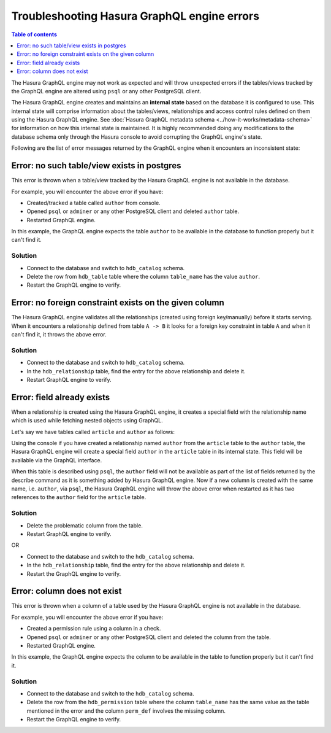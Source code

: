 Troubleshooting Hasura GraphQL engine errors
============================================

.. contents:: Table of contents
  :backlinks: none
  :depth: 1
  :local:

The Hasura GraphQL engine may not work as expected and will throw unexpected errors if the tables/views tracked by
the GraphQL engine are altered using ``psql`` or any other PostgreSQL client.

The Hasura GraphQL engine creates and maintains an **internal state** based on the database it is configured to use.
This internal state will comprise information about the tables/views, relationships and access control rules
defined on them using the Hasura GraphQL engine. See :doc:`Hasura GraphQL metadata schema <../how-it-works/metadata-schema>`
for information on how this internal state is maintained. It is highly recommended doing any modifications to the
database schema only through the Hasura console to avoid corrupting the GraphQL engine's state.

Following are the list of error messages returned by the GraphQL engine when it encounters an inconsistent state:

Error: no such table/view exists in postgres
--------------------------------------------

This error is thrown when a table/view tracked by the Hasura GraphQL engine is not available in the
database.

For example, you will encounter the above error if you have:

- Created/tracked a table called ``author`` from console.
- Opened ``psql`` or ``adminer`` or any other PostgreSQL client and deleted ``author`` table.
- Restarted GraphQL engine.

In this example, the GraphQL engine expects the table ``author`` to be available in the database to
function properly but it can't find it.

Solution
^^^^^^^^

- Connect to the database and switch to ``hdb_catalog`` schema.
- Delete the row from ``hdb_table`` table where the column ``table_name`` has the value ``author``.
- Restart the GraphQL engine to verify.

Error: no foreign constraint exists on the given column
-------------------------------------------------------

The Hasura GraphQL engine validates all the relationships (created using foreign key/manually) before it starts serving.
When it encounters a relationship defined from table ``A -> B`` it looks for a foreign key constraint in table ``A``
and when it can't find it, it throws the above error.

Solution
^^^^^^^^

- Connect to the database and switch to ``hdb_catalog`` schema.
- In the ``hdb_relationship`` table, find the entry for the above relationship and delete it.
- Restart GraphQL engine to verify.

Error: field already exists
---------------------------

When a relationship is created using the Hasura GraphQL engine, it creates a special field with the relationship name
which is used while fetching nested objects using GraphQL.

Let's say we have tables called ``article`` and ``author`` as follows:

.. thumbnail:: ../../../img/graphql/manual/troubleshooting/author_article.jpg
  :alt: article author schema 

Using the console if you have created a relationship named ``author`` from the ``article`` table to
the ``author`` table, the Hasura GraphQL engine will create a special field ``author`` in the ``article`` table in its
internal state. This field will be available via the GraphQL interface.

When this table is described using ``psql``, the ``author`` field will not be available as part of the list of fields
returned by the describe command as it is something added by Hasura GraphQL engine. Now if a new column is created
with the same name, i.e. ``author``, via ``psql``, the Hasura GraphQL engine will throw the above error when restarted as it has two
references to the ``author`` field for the ``article`` table.

Solution
^^^^^^^^

- Delete the problematic column from the table.
- Restart GraphQL engine to verify.

OR

- Connect to the database and switch to the ``hdb_catalog`` schema.
- In the ``hdb_relationship`` table, find the entry for the above relationship and delete it.
- Restart the GraphQL engine to verify.

Error: column does not exist
----------------------------

This error is thrown when a column of a table used by the Hasura GraphQL engine is not available in the
database.

For example, you will encounter the above error if you have:

- Created a permission rule using a column in a check.
- Opened ``psql`` or ``adminer`` or any other PostgreSQL client and deleted the column from the table.
- Restarted GraphQL engine.

In this example, the GraphQL engine expects the column to be available in the table to
function properly but it can't find it.

Solution
^^^^^^^^

- Connect to the database and switch to the ``hdb_catalog`` schema.
- Delete the row from the ``hdb_permission`` table where the column ``table_name`` has the same value as the table
  mentioned in the error and the column ``perm_def`` involves the missing column.
- Restart the GraphQL engine to verify.
